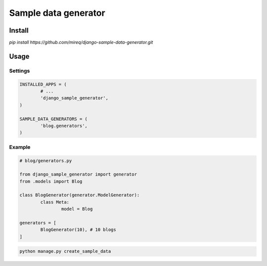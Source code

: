 =====================
Sample data generator
=====================

Install
-------

`pip install https://github.com/mireq/django-sample-data-generator.git`

Usage
-----

Settings
^^^^^^^^

.. code:: python

	INSTALLED_APPS = (
		# ...
		'django_sample_generator',
	)

	SAMPLE_DATA_GENERATORS = (
		'blog.generators',
	)

Example
^^^^^^^

.. code:: python

	# blog/generators.py

	from django_sample_generator import generator
	from .models import Blog

	class BlogGenerator(generator.ModelGenerator):
		class Meta:
			model = Blog

	generators = [
		BlogGenerator(10), # 10 blogs
	]

.. code:: bash

	python manage.py create_sample_data
